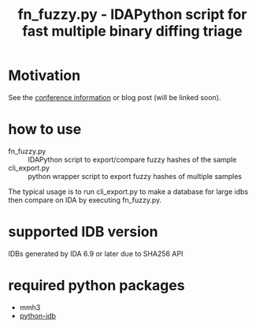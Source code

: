 #+OPTIONS: ^:{}

#+TITLE: fn_fuzzy.py - IDAPython script for fast multiple binary diffing triage

* Motivation

See the [[https://conference.hitb.org/hitbsecconf2019ams/sessions/fn_fuzzy-fast-multiple-binary-diffing-triage-with-ida/][conference information]] or blog post (will be linked soon).

* how to use

- fn_fuzzy.py :: IDAPython script to export/compare fuzzy hashes of the sample
- cli_export.py :: python wrapper script to export fuzzy hashes of multiple samples

The typical usage is to run cli_export.py to make a database for large idbs then compare on IDA by executing fn_fuzzy.py.

[[./img/fn_fuzzy.png]]

[[./img/res_summary.png]]

[[./img/res_funcs.png]]

* supported IDB version

IDBs generated by IDA 6.9 or later due to SHA256 API

* required python packages

- mmh3
- [[https://github.com/williballenthin/python-idb%0A][python-idb]]

